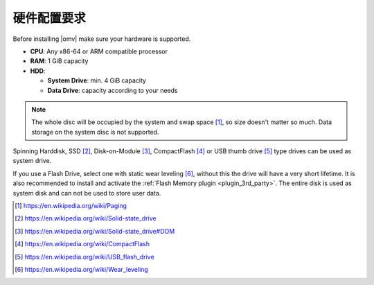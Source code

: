 硬件配置要求
=============

Before installing |omv| make sure your hardware is supported.

* **CPU**: Any x86-64 or ARM compatible processor
* **RAM**: 1 GiB capacity
* **HDD**:

  * **System Drive**: min. 4 GiB capacity
  * **Data Drive**: capacity according to your needs

.. note::
   The whole disc will be occupied by the system and swap space [1]_, so size
   doesn't matter so much. Data storage on the system disc is not supported.

Spinning Harddisk, SSD [2]_, Disk-on-Module [3]_, CompactFlash [4]_ or USB thumb
drive [5]_ type drives can be used as system drive.

If you use a Flash Drive, select one with static wear leveling [6]_, without
this the drive will have a very short lifetime. It is also recommended to
install and activate the :ref:`Flash Memory plugin <plugin_3rd_party>`. The
entire disk is used as system disk and can not be used to store user data.

.. [1] https://en.wikipedia.org/wiki/Paging
.. [2] https://en.wikipedia.org/wiki/Solid-state_drive
.. [3] https://en.wikipedia.org/wiki/Solid-state_drive#DOM
.. [4] https://en.wikipedia.org/wiki/CompactFlash
.. [5] https://en.wikipedia.org/wiki/USB_flash_drive
.. [6] https://en.wikipedia.org/wiki/Wear_leveling
